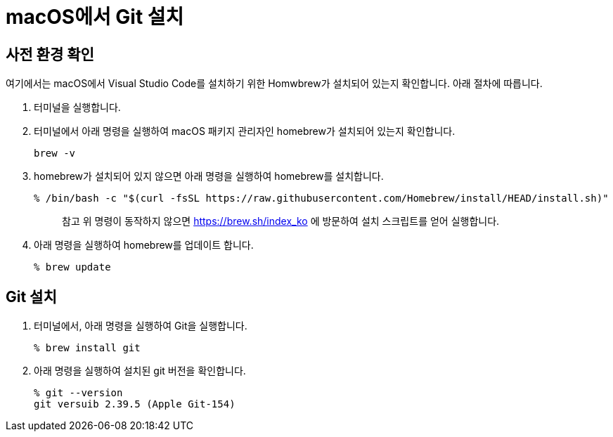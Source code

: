 = macOS에서 Git 설치

== 사전 환경 확인

여기에서는 macOS에서 Visual Studio Code를 설치하기 위한 Homwbrew가 설치되어 있는지 확인합니다. 아래 절차에 따릅니다.

1. 터미널을 실행합니다.
2. 터미널에서 아래 명령을 실행하여 macOS 패키지 관리자인 homebrew가 설치되어 있는지 확인합니다.
+
----
brew -v
----
+
3. homebrew가 설치되어 있지 않으면 아래 명령을 실행하여 homebrew를 설치합니다.
+
----
% /bin/bash -c "$(curl -fsSL https://raw.githubusercontent.com/Homebrew/install/HEAD/install.sh)"
----
+
> 참고 위 명령이 동작하지 않으면 https://brew.sh/index_ko 에 방문하여 설치 스크립트를 얻어 실행합니다.
+
4. 아래 명령을 실행하여 homebrew를 업데이트 합니다.
+
----
% brew update
----

== Git 설치

1. 터미널에서, 아래 명령을 실행하여 Git을 실행합니다.
+
----
% brew install git
----
+
2. 아래 명령을 실행하여 설치된 git 버전을 확인합니다.
+
----
% git --version
git versuib 2.39.5 (Apple Git-154)
----